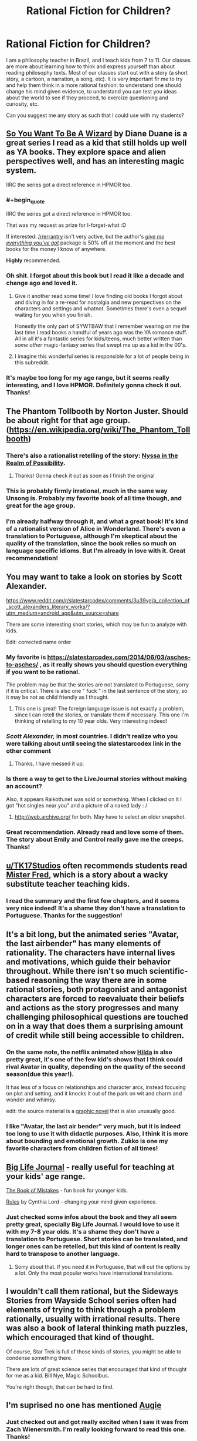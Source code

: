 #+TITLE: Rational Fiction for Children?

* Rational Fiction for Children?
:PROPERTIES:
:Author: viQcinese
:Score: 72
:DateUnix: 1590325432.0
:END:
I am a philosophy teacher in Brazil, and I teach kids from 7 to 11. Our classes are more about learning how to think and express yourself than about reading philosophy texts. Most of our classes start out with a story (a short story, a cartoon, a narration, a song, etc). It is very important flr me to try and help them think in a more rational fashion: to understand one should change his mind given evidence, to understand you can test you ideas about the world to see if they proceed, to exercize questioning and curiosity, etc.

Can you suggest me any story as such that I could use with my students?


** [[https://en.wikipedia.org/wiki/So_You_Want_to_Be_a_Wizard][So You Want To Be A Wizard]] by Diane Duane is a great series I read as a kid that still holds up well as YA books. They explore space and alien perspectives well, and has an interesting magic system.

IIRC the series got a direct reference in HPMOR too.
:PROPERTIES:
:Author: Excogitate
:Score: 40
:DateUnix: 1590337837.0
:END:

*** #+begin_quote
  IIRC the series got a direct reference in HPMOR too.
#+end_quote

That was my request as prize for I-forget-what :D

If interested: [[/r/errantry]] isn't very active, but the author's [[https://ebooks.direct/collections/this-weeks-bestsellers/products/the-i-want-everything-youve-got-package][/give me everything you've got/]] package is 50% off at the moment and the best books for the money I know of anywhere.

*Highly* recommended.
:PROPERTIES:
:Author: PeridexisErrant
:Score: 7
:DateUnix: 1590395936.0
:END:


*** Oh shit. I forgot about this book but I read it like a decade and change ago and loved it.
:PROPERTIES:
:Author: drakeblood4
:Score: 5
:DateUnix: 1590343645.0
:END:

**** Give it another read some time! I love finding old books I forgot about and diving in for a re-read for nostalgia and new perspectives on the characters and settings and whatnot. Sometimes there's even a sequel waiting for you when you finish.

Honestly the only part of SYWTBAW that I remember wearing on me the last time I read books a handful of years ago was the YA romance stuff. All in all it's a fantastic series for kids/teens, much better written than /some other/ magic-fantasy series that swept me up as a kid in the 00's.
:PROPERTIES:
:Author: Excogitate
:Score: 4
:DateUnix: 1590345864.0
:END:


**** I imagine this wonderful series is responsible for a lot of people being in this subreddit.
:PROPERTIES:
:Author: awesomeideas
:Score: 2
:DateUnix: 1590347198.0
:END:


*** It's maybe too long for my age range, but it seems really interesting, and I love HPMOR. Definitely gonna check it out. Thanks!
:PROPERTIES:
:Author: viQcinese
:Score: 2
:DateUnix: 1590415905.0
:END:


** The Phantom Tollbooth by Norton Juster. Should be about right for that age group.([[https://en.wikipedia.org/wiki/The_Phantom_Tollbooth]])
:PROPERTIES:
:Author: LimeDog
:Score: 23
:DateUnix: 1590336477.0
:END:

*** There's also a rationalist retelling of the story: [[http://nyssa.elcenia.com/nitrop.shtml][Nyssa in the Realm of Possibility]].
:PROPERTIES:
:Author: loimprevisto
:Score: 17
:DateUnix: 1590345368.0
:END:

**** Thanks! Gonna check it out as soon as I finish the original
:PROPERTIES:
:Author: viQcinese
:Score: 1
:DateUnix: 1590418313.0
:END:


*** This is probably firmly irrational, much in the same way Unsong is. Probably my favorite book of all time though, and great for the age group.
:PROPERTIES:
:Author: gyrovagueGeist
:Score: 1
:DateUnix: 1590380912.0
:END:


*** I'm already halfway through it, and what a great book! It's kind of a rationalist version of Alice in Wonderland. There's even a translation to Portuguese, although I'm skeptical about the quality of the translation, since the book relies so much on language specific idioms. But I'm already in love with it. Great recommendation!
:PROPERTIES:
:Author: viQcinese
:Score: 1
:DateUnix: 1590418250.0
:END:


** You may want to take a look on stories by Scott Alexander.

[[https://www.reddit.com/r/slatestarcodex/comments/3u39yg/a_collection_of_scott_alexanders_literary_works/?utm_medium=android_app&utm_source=share]]

There are some interesting short stories, which may be fun to analyze with kids.

Edit: corrected name order
:PROPERTIES:
:Author: SeaBornIam
:Score: 22
:DateUnix: 1590329628.0
:END:

*** My favorite is [[https://slatestarcodex.com/2014/06/03/asches-to-asches/]] , as it really shows you should question everything if you want to be rational.

The problem may be that the stories are not translated to Portuguese, sorry if it is critical. There is also one " fuck " in the last sentence of the story, so it may be not as child friendly as I thought.
:PROPERTIES:
:Author: SeaBornIam
:Score: 19
:DateUnix: 1590330640.0
:END:

**** This one is great! The foreign language issue is not exactly a problem, since I can retell the stories, or translate them if necessary. This one I'm thinking of retelling to my 10 year olds. Very interesting indeed!
:PROPERTIES:
:Author: viQcinese
:Score: 2
:DateUnix: 1590418063.0
:END:


*** /Scott Alexander,/ in most countries. I didn't realize who you were talking about until seeing the slatestarcodex link in the other comment
:PROPERTIES:
:Author: Amargosamountain
:Score: 8
:DateUnix: 1590338667.0
:END:

**** Thanks, I have messed it up.
:PROPERTIES:
:Author: SeaBornIam
:Score: 2
:DateUnix: 1590340641.0
:END:


*** Is there a way to get to the LiveJournal stories without making an account?

Also, it appears Raikoth.net was sold or something. When I clicked on it I got "hot singles near you" and a picture of a naked lady : /
:PROPERTIES:
:Author: Way-a-throwKonto
:Score: 2
:DateUnix: 1590369808.0
:END:

**** [[http://web.archive.org/]] for both. May have to select an older snapshot.
:PROPERTIES:
:Author: throwaway234f32423df
:Score: 3
:DateUnix: 1590372298.0
:END:


*** Great recommendation. Already read and love some of them. The story about Emily and Control really gave me the creeps. Thanks!
:PROPERTIES:
:Author: viQcinese
:Score: 1
:DateUnix: 1590416016.0
:END:


** [[/u/TK17Studios][u/TK17Studios]] often recommends students read [[https://smile.amazon.com/Mister-Fred-Jill-Pinkwater/dp/0525447784][Mister Fred]], which is a story about a wacky substitute teacher teaching kids.
:PROPERTIES:
:Author: owenshen24
:Score: 11
:DateUnix: 1590333322.0
:END:

*** I read the summary and the first few chapters, and it seems very nice indeed! It's a shame they don't have a translation to Portuguese. Thanks for the suggestion!
:PROPERTIES:
:Author: viQcinese
:Score: 1
:DateUnix: 1590418453.0
:END:


** It's a bit long, but the animated series "Avatar, the last airbender" has many elements of rationality. The characters have internal lives and motivations, which guide their behavior throughout. While there isn't so much scientific-based reasoning the way there are in some rational stories, both protagonist and antagonist characters are forced to reevaluate their beliefs and actions as the story progresses and many challenging philosophical questions are touched on in a way that does them a surprising amount of credit while still being accessible to children.
:PROPERTIES:
:Author: cthulhusleftnipple
:Score: 13
:DateUnix: 1590346538.0
:END:

*** On the same note, the netflix animated show [[https://www.youtube.com/watch?v=XCojP2Ubuto][Hilda]] is also pretty great, it's one of the few kid's shows that I think could rival Avatar in quality, depending on the quality of the second season(due this year!).

It has less of a focus on relationships and character arcs, instead focusing on plot and setting, and it knocks it out of the park on wit and charm and wonder and whimsy.

edit: the source material is a [[https://www.amazon.ca/Hilda-Troll-Book-Luke-Pearson/dp/1909263788][graphic novel]] that is also unusually good.
:PROPERTIES:
:Author: GlueBoy
:Score: 9
:DateUnix: 1590363454.0
:END:


*** I like "Avatar, the last air bender" very much, but it is indeed too long to use it with didactic purposes. Also, I think it is more about bounding and emotional growth. Zukko is one my favorite characters from children fiction of all times!
:PROPERTIES:
:Author: viQcinese
:Score: 1
:DateUnix: 1590418668.0
:END:


** [[https://biglifejournal.com/collections/homepage-best-sellers/products/big-life-journal-kids-second-edition][Big Life Journal]] - really useful for teaching at your kids' age range.

[[https://www.goodreads.com/book/show/31456756-the-book-of-mistakes][The Book of Mistakes]] - fun book for younger kids.

[[https://www.goodreads.com/book/show/222458.Rules][Rules]] by Cynthia Lord - changing your mind given experience.
:PROPERTIES:
:Author: nytelios
:Score: 7
:DateUnix: 1590333860.0
:END:

*** Just checked some infos about the book and they all seem pretty great, specially Big Life Journal. I would love to use it with my 7-8 year olds. It's a shame they don't have a translation to Portuguese. Short stories can be translated, and longer ones can be retelled, but this kind of content is really hard to transpose to another language.
:PROPERTIES:
:Author: viQcinese
:Score: 1
:DateUnix: 1590418841.0
:END:

**** Sorry about that. If you need it in Portuguese, that will cut the options by a lot. Only the most popular works have international translations.
:PROPERTIES:
:Author: nytelios
:Score: 1
:DateUnix: 1590424558.0
:END:


** I wouldn't call them rational, but the Sideways Stories from Wayside School series often had elements of trying to think through a problem rationally, usually with irrational results. There was also a book of lateral thinking math puzzles, which encouraged that kind of thought.

Of course, Star Trek is full of those kinds of stories, you might be able to condense something there.

There are lots of great science series that encouraged that kind of thought for me as a kid. Bill Nye, Magic Schoolbus.

You're right though, that can be hard to find.
:PROPERTIES:
:Author: bloodfist
:Score: 7
:DateUnix: 1590369513.0
:END:


** I'm suprised no one has mentioned [[https://www.amazon.com/Augie-Green-Knight-Zach-Weinersmith/dp/0978501691][Augie]]
:PROPERTIES:
:Author: Calsem
:Score: 5
:DateUnix: 1590381563.0
:END:

*** Just checked out and got really excited when I saw it was from Zach Wienersmith. I'm really looking forward to read this one. Thanks!
:PROPERTIES:
:Author: viQcinese
:Score: 2
:DateUnix: 1590418954.0
:END:


** Idk if it's good for that age range, or slightly older, but Ender's Game is great.
:PROPERTIES:
:Author: D0TheMath
:Score: 8
:DateUnix: 1590335231.0
:END:

*** I started reading that when I was a kid, but stopped because of people occasionally swearing. Though I suspect most kids don't actually care very much about swearing.
:PROPERTIES:
:Author: archpawn
:Score: 4
:DateUnix: 1590353216.0
:END:

**** It's a great book regardless of age, if you haven't read it yet, I strongly recommend! (edit: my tag on this subreddit is also a reference to the book)
:PROPERTIES:
:Author: D0TheMath
:Score: 3
:DateUnix: 1590353825.0
:END:


*** For a slightly older age group, Speaker for the Dead is still a really strong follow up too. Everything else is kind of awful though, especially that Taming of the Shrew novella...
:PROPERTIES:
:Author: gyrovagueGeist
:Score: 2
:DateUnix: 1590381234.0
:END:


** Don't have any recommendations, I'm afraid, but.... Teacher here, too, and I love this idea! We really should focus more on teaching kids /how/ to think and analyze not only a story, but also themselves. Kudos to you!
:PROPERTIES:
:Author: VivatMusa
:Score: 4
:DateUnix: 1590381962.0
:END:

*** Thanks! Kudos to us. Teaching is a very demanding job. If you are interested in the subject, there are some interesting authors that make exactly this apology of philosophy with kids. Most notably, Matthew Lipman. He talks about creating a "thinking community" in the classroom. I don't like his writing style very much, but his ideas are great, and they were very influential in the field.
:PROPERTIES:
:Author: viQcinese
:Score: 3
:DateUnix: 1590420214.0
:END:


** [[http://www.lightspeedmagazine.com/fiction/the-cambist-and-lord-iron-a-fairy-tale-of-economics/][The Cambist and Lord Iron]], 'a fairy-tale of economics', is a lot of fun and quite accessible.
:PROPERTIES:
:Author: PeridexisErrant
:Score: 4
:DateUnix: 1590396955.0
:END:

*** It seems very interesting and short enough to use in the classroom. Thank you!
:PROPERTIES:
:Author: viQcinese
:Score: 2
:DateUnix: 1590420432.0
:END:


** The animated movie [[https://tvtropes.org/pmwiki/pmwiki.php/WesternAnimation/Smallfoot][Smallfoot]] is about as pro-science and curiosity as Hollywood ever gets. (And, interestingly enough for a children's animated movie, /none/ of the characters are evil.)
:PROPERTIES:
:Author: CronoDAS
:Score: 3
:DateUnix: 1590382076.0
:END:

*** Thank you. Definitely gonna check it out!
:PROPERTIES:
:Author: viQcinese
:Score: 2
:DateUnix: 1590420273.0
:END:


** #+begin_quote
  “You're not supposed to take the easy way just because it's easy. But that doesn't mean you have to take the hard way just because it's hard. And you told me that when making a decision, I should look at all the evidence that I have, not what could happen.”
#+end_quote

[[https://www.reddit.com/r/Luna_Lovewell/comments/68vv3v/fork_in_the_road/]]

--------------

#+begin_quote
  "Why?" asked Myr. "What does that tell you about me? Is there a right answer to 'leap off this tower', anyway -"
#+end_quote

[[http://alicorn.elcenia.com/stories/tower.shtml]]

--------------

#+begin_quote
  Wait. The corporal was counting on not selecting the correct goblet on the tentative pick. But that was only true if his selection was truly random. What if Forwin could bias the selection so that the corporal picked the correct goblet on the first try?
#+end_quote

[[https://vanpeerblog.wordpress.com/montys-hall/]]

(also the rest of that blog, to a lesser extent)
:PROPERTIES:
:Author: ulyssessword
:Score: 5
:DateUnix: 1590338650.0
:END:

*** These are great stories! And the first two are just perfect for my students. Thank you very much! If you think of any other like these, please let me know.
:PROPERTIES:
:Author: viQcinese
:Score: 1
:DateUnix: 1590419641.0
:END:


** i think it would be interesting to have them read the phantom tollbooth, but it may be genuinely untranslatable
:PROPERTIES:
:Author: flagamuffin
:Score: 3
:DateUnix: 1590335323.0
:END:

*** Oddly enough there is a translation to Portuguese, which I have not yet read. I'm half way through the original and really excited about the story. Also, thinking a lot about how to create something similar with Portuguese thinking-idioms. We say things like "with the head on the clouds" to mean someone is not paying attention, and "stop to think" to mean simply "think about it!"
:PROPERTIES:
:Author: viQcinese
:Score: 2
:DateUnix: 1590419922.0
:END:


** Someone else has mentioned the Phantom Tollbooth, which I think is a wonderful choice and I just wanted to second it.
:PROPERTIES:
:Author: PastafarianGames
:Score: 4
:DateUnix: 1590342225.0
:END:


** You teach philosophy to 7-11 years old kids? Sounds like a demanding job.
:PROPERTIES:
:Author: CouteauBleu
:Score: 2
:DateUnix: 1590346508.0
:END:

*** Demanding indeed. Specially since I have hundreds of students, and just 1 hour a week with each class. But it has very rewarding moments!
:PROPERTIES:
:Author: viQcinese
:Score: 2
:DateUnix: 1590419731.0
:END:


** The Beyonders
:PROPERTIES:
:Author: iftttAcct2
:Score: 2
:DateUnix: 1590367786.0
:END:


** In first or second grade we read "The Big Orange Splot." I always loved that book. It isn't really about rationality as much as self expression and not conforming just because everyone else does.

The main character, Mr. Plumbean, lives on a "neat street" where all the houses look the same. A seagull flies over his house and drops a can of bright orange paint on his roof, but instead of repainting his house to look like all the others on the street, Mr. Plumbean paints it to resemble his dreams. His neighbors send people to talk him into repainting his house to look like theirs, but everyone he talks to ends up painting their houses like their dreams also. In the end, all the neighbors say:

#+begin_quote
  "Our street is us and we are it. Our street is where we like to be, and it looks like all our dreams."
#+end_quote

[[https://www.youtube.com/watch?v=iRL8d_6FEHw]]
:PROPERTIES:
:Author: andor3333
:Score: 2
:DateUnix: 1590370144.0
:END:

*** This one seems very nice and simple enough to retell it with words. Thanks!
:PROPERTIES:
:Author: viQcinese
:Score: 2
:DateUnix: 1590420032.0
:END:


** From what I remember, the original Scooby Doo cartoons were pretty strongly rational. The thinking / problem solving parts anyhow. Lots of over the top humor, of course, but in the end, those darn kids and that dog always found a rational explanation for the mysteries.
:PROPERTIES:
:Author: Farmerbob1
:Score: 2
:DateUnix: 1590375764.0
:END:


** Hmm, I think a lot of the things on this sub are fine for children, they're smarter than people give them credit for and a lot of stuff on this sub is dumber than we like to admit. I think something on the lines of morality tales but the morals are usually "it depends". Off the top of my head there's The Sword Of Good or the whispering earing. [[https://www.google.com/amp/s/amp.reddit.com/r/rational/comments/3p2yup/the_whispering_earing/]] "Cordyceps: Too smart for their own good" Would be effective but probably also give them nightmares.

Brave New World is not a short story but it is philosophically interesting with the setting being simultaneously a utopia and distopia, it also doesn't have "sides" or "answers" a world is described and within it people do things, whether these are good or bad things is something left up to the reader to judge. Though it does have themes some might not consider apropriate for children. Although it might not really be relevant I find Bogleech's story competitions attract stories that aren't so much horrific as thoughtful and deeply strange.
:PROPERTIES:
:Author: OnlyEvonix
:Score: 2
:DateUnix: 1590428717.0
:END:

*** Children yes. But more towards the upper 9-13 range of childhood. I wouldn't recommend almost any of the works posted on [[/r/rational]] to any 6-8 year olds, even the exceptional ones.
:PROPERTIES:
:Author: Bowbreaker
:Score: 2
:DateUnix: 1590492300.0
:END:


** Aesop's fables?
:PROPERTIES:
:Author: appropriate-username
:Score: 4
:DateUnix: 1590328642.0
:END:

*** Any one in particular?
:PROPERTIES:
:Author: viQcinese
:Score: 1
:DateUnix: 1590418855.0
:END:

**** I can't think of a reason why any would be better than any other, although I guess the fox and the grapes gets referenced pretty frequently.
:PROPERTIES:
:Author: appropriate-username
:Score: 2
:DateUnix: 1590424623.0
:END:


** Castles and Chemistry teaches about each of the logical fallacies
:PROPERTIES:
:Author: DAL59
:Score: 1
:DateUnix: 1590381327.0
:END:


** [[https://www.amazon.com/Augie-Green-Knight-Zach-Weinersmith/dp/0978501691][Augie and the Green Knight]] is pretty good, by the same author as the SMBC comics.
:PROPERTIES:
:Author: DaystarEld
:Score: 1
:DateUnix: 1590401790.0
:END:


** I remembered a perfect one, it needs some rewriting so most of the demons aren't such 0 dimensional characters but it's very good. Possibly a retheming too. [[https://www.reddit.com/r/rational/comments/gafjw6/rt_the_king_of_greed/]]
:PROPERTIES:
:Author: OnlyEvonix
:Score: 1
:DateUnix: 1590809116.0
:END:


** I hear Animal Farm is good. It's not a nice book, but teaches children important lessons.
:PROPERTIES:
:Author: OnlyEvonix
:Score: 1
:DateUnix: 1591338401.0
:END:


** * The Great Brain
  :PROPERTIES:
  :CUSTOM_ID: the-great-brain
  :END:

#+begin_quote
  The Great Brain is a series of children's books by American author John Dennis Fitzgerald (1906--1988). Set in the small town of Adenville, Utah, between 1896 and 1898, the stories are loosely based on Fitzgerald's childhood experiences.
#+end_quote

Truly, one of the great series of children's literature. The prototype for HPMOR's protagonist. Also:

#+begin_quote
  The "Miss Pickerell" series recounts the comic adventures of a clever, eccentric old woman and her human and animal sidekicks. Often, these characters use their knowledge of science to deal with the challenges which confront them.
#+end_quote

I don't know how well these would work for your exact purposes, but I would definitely recommend them to any science-focused kids.
:PROPERTIES:
:Author: DuplexFields
:Score: 1
:DateUnix: 1591344132.0
:END:

